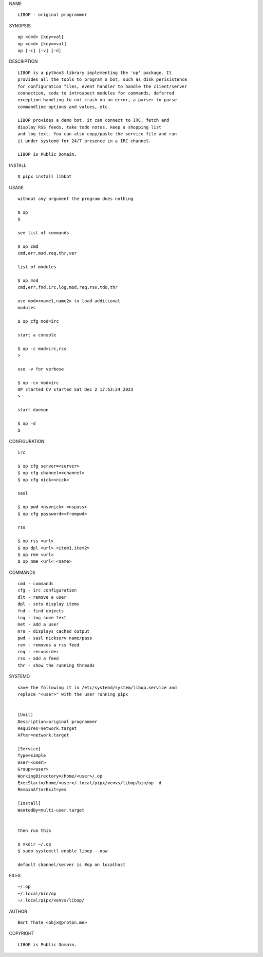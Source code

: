 NAME

::

    LIBOP - original programmer

SYNOPSIS

::

    op <cmd> [key=val] 
    op <cmd> [key==val]
    op [-c] [-v] [-d]


DESCRIPTION

::

    LIBOP is a python3 library implementing the 'op' package. It
    provides all the tools to program a bot, such as disk perisistence
    for configuration files, event handler to handle the client/server
    connection, code to introspect modules for commands, deferred
    exception handling to not crash on an error, a parser to parse
    commandline options and values, etc.

    LIBOP provides a demo bot, it can connect to IRC, fetch and
    display RSS feeds, take todo notes, keep a shopping list
    and log text. You can also copy/paste the service file and run
    it under systemd for 24/7 presence in a IRC channel.

    LIBOP is Public Domain.


INSTALL


::

    $ pipx install libbot


USAGE

::

    without any argument the program does nothing

    $ op
    $

    see list of commands

    $ op cmd
    cmd,err,mod,req,thr,ver

    list of modules

    $ op mod
    cmd,err,fnd,irc,log,mod,req,rss,tdo,thr

    use mod=<name1,name2> to load additional
    modules

    $ op cfg mod=irc

    start a console

    $ op -c mod=irc,rss
    >

    use -v for verbose

    $ op -cv mod=irc
    OP started CV started Sat Dec 2 17:53:24 2023
    >

    start daemon

    $ op -d
    $ 


CONFIGURATION


::

    irc

    $ op cfg server=<server>
    $ op cfg channel=<channel>
    $ op cfg nick=<nick>

    sasl

    $ op pwd <nsvnick> <nspass>
    $ op cfg password=<frompwd>

    rss

    $ op rss <url>
    $ op dpl <url> <item1,item2>
    $ op rem <url>
    $ op nme <url< <name>


COMMANDS


::

    cmd - commands
    cfg - irc configuration
    dlt - remove a user
    dpl - sets display items
    fnd - find objects 
    log - log some text
    met - add a user
    mre - displays cached output
    pwd - sasl nickserv name/pass
    rem - removes a rss feed
    req - reconsider
    rss - add a feed
    thr - show the running threads


SYSTEMD


::

    save the following it in /etc/systemd/system/libop.service and
    replace "<user>" with the user running pipx


    [Unit]
    Description=original programmer
    Requires=network.target
    After=network.target

    [Service]
    Type=simple
    User=<user>
    Group=<user>
    WorkingDirectory=/home/<user>/.op
    ExecStart=/home/<user>/.local/pipx/venvs/libop/bin/op -d
    RemainAfterExit=yes

    [Install]
    WantedBy=multi-user.target


    then run this

    $ mkdir ~/.op
    $ sudo systemctl enable libop --now

    default channel/server is #op on localhost


FILES

::

    ~/.op
    ~/.local/bin/op
    ~/.local/pipx/venvs/libop/


AUTHOR


::

    Bart Thate <objx@proton.me>


COPYRIGHT


::

    LIBOP is Public Domain.
